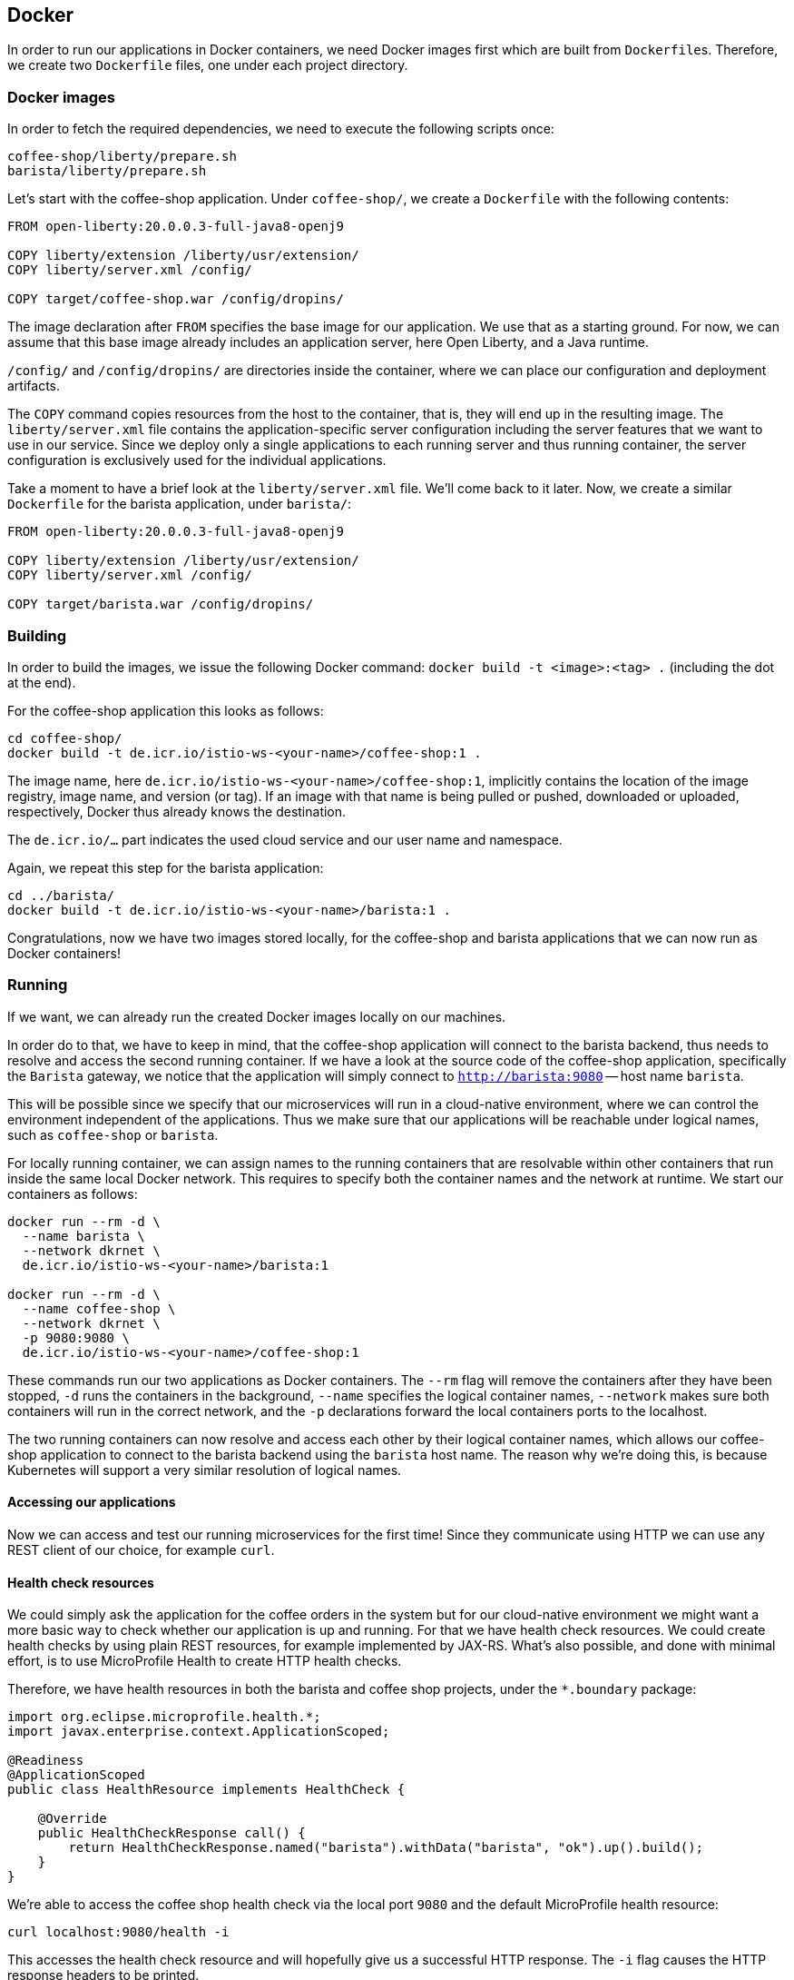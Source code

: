 == Docker

In order to run our applications in Docker containers, we need Docker images first which are built from ``Dockerfile``s.
Therefore, we create two `Dockerfile` files, one under each project directory.


=== Docker images

In order to fetch the required dependencies, we need to execute the following scripts once:

----
coffee-shop/liberty/prepare.sh
barista/liberty/prepare.sh
----

Let's start with the coffee-shop application.
Under `coffee-shop/`, we create a `Dockerfile` with the following contents:

[source,Dockerfile]
----
FROM open-liberty:20.0.0.3-full-java8-openj9

COPY liberty/extension /liberty/usr/extension/
COPY liberty/server.xml /config/

COPY target/coffee-shop.war /config/dropins/
----

The image declaration after `FROM` specifies the base image for our application.
We use that as a starting ground.
For now, we can assume that this base image already includes an application server, here Open Liberty, and a Java runtime.

`/config/` and `/config/dropins/` are directories inside the container, where we can place our configuration and deployment artifacts.

The `COPY` command copies resources from the host to the container, that is, they will end up in the resulting image.
The `liberty/server.xml` file contains the application-specific server configuration including the server features that we want to use in our service.
Since we deploy only a single applications to each running server and thus running container, the server configuration is exclusively used for the individual applications.

Take a moment to have a brief look at the `liberty/server.xml` file.
We'll come back to it later.
Now, we create a similar `Dockerfile` for the barista application, under `barista/`:

[source,Dockerfile]
----
FROM open-liberty:20.0.0.3-full-java8-openj9

COPY liberty/extension /liberty/usr/extension/
COPY liberty/server.xml /config/

COPY target/barista.war /config/dropins/
----


=== Building

In order to build the images, we issue the following Docker command: `docker build -t <image>:<tag> .` (including the dot at the end).

For the coffee-shop application this looks as follows:

----
cd coffee-shop/
docker build -t de.icr.io/istio-ws-<your-name>/coffee-shop:1 .
----

The image name, here `de.icr.io/istio-ws-<your-name>/coffee-shop:1`, implicitly contains the location of the image registry, image name, and version (or tag).
If an image with that name is being pulled or pushed, downloaded or uploaded, respectively, Docker thus already knows the destination.

The `de.icr.io/...` part indicates the used cloud service and our user name and namespace.

Again, we repeat this step for the barista application:

----
cd ../barista/
docker build -t de.icr.io/istio-ws-<your-name>/barista:1 .
----

Congratulations, now we have two images stored locally, for the coffee-shop and barista applications that we can now run as Docker containers!


=== Running

If we want, we can already run the created Docker images locally on our machines.

In order do to that, we have to keep in mind, that the coffee-shop application will connect to the barista backend, thus needs to resolve and access the second running container.
If we have a look at the source code of the coffee-shop application, specifically the `Barista` gateway, we notice that the application will simply connect to `http://barista:9080` -- host name `barista`.

This will be possible since we specify that our microservices will run in a cloud-native environment, where we can control the environment independent of the applications.
Thus we make sure that our applications will be reachable under logical names, such as `coffee-shop` or `barista`.

For locally running container, we can assign names to the running containers that are resolvable within other containers that run inside the same local Docker network.
This requires to specify both the container names and the network at runtime.
We start our containers as follows:

----
docker run --rm -d \
  --name barista \
  --network dkrnet \
  de.icr.io/istio-ws-<your-name>/barista:1

docker run --rm -d \
  --name coffee-shop \
  --network dkrnet \
  -p 9080:9080 \
  de.icr.io/istio-ws-<your-name>/coffee-shop:1
----

These commands run our two applications as Docker containers.
The `--rm` flag will remove the containers after they have been stopped, `-d` runs the containers in the background, `--name` specifies the logical container names, `--network` makes sure both containers will run in the correct network, and the `-p` declarations forward the local containers ports to the localhost.

The two running containers can now resolve and access each other by their logical container names, which allows our coffee-shop application to connect to the barista backend using the `barista` host name.
The reason why we're doing this, is because Kubernetes will support a very similar resolution of logical names.


==== Accessing our applications

Now we can access and test our running microservices for the first time!
Since they communicate using HTTP we can use any REST client of our choice, for example `curl`.


==== Health check resources

We could simply ask the application for the coffee orders in the system but for our cloud-native environment we might want a more basic way to check whether our application is up and running.
For that we have health check resources.
We could create health checks by using plain REST resources, for example implemented by JAX-RS.
What's also possible, and done with minimal effort, is to use MicroProfile Health to create HTTP health checks.

Therefore, we have health resources in both the barista and coffee shop projects, under the `*.boundary` package:

[source,java]
----
import org.eclipse.microprofile.health.*;
import javax.enterprise.context.ApplicationScoped;

@Readiness
@ApplicationScoped
public class HealthResource implements HealthCheck {

    @Override
    public HealthCheckResponse call() {
        return HealthCheckResponse.named("barista").withData("barista", "ok").up().build();
    }
}
----

We're able to access the coffee shop health check via the local port `9080` and the default MicroProfile health resource:

----
curl localhost:9080/health -i
----

This accesses the health check resource and will hopefully give us a successful HTTP response.
The `-i` flag causes the HTTP response headers to be printed.


==== Ordering coffee

Now, we can finally ask for the coffee orders:

----
curl localhost:9080/coffee-shop/resources/orders
----

This will give us the coffee orders that are in the system returned as JSON.
No orders have been created, thus the array is empty.

Let's change this and create a coffee order!

If we have a look at the JAX-RS resource in the coffee-shop application, we can see that to create a new coffee order, we have to POST a JSON object containing the coffee _type_.
Using `curl` this looks as follows:

----
curl localhost:9080/coffee-shop/resources/orders -i -XPOST \
  -H 'Content-Type: application/json' \
  -d '{"type":"Espresso"}'
----

`-XPOST` specifies the `POST` HTTP method, `-H` the HTTP header, so the service knows that we're sending the JSON content type, and `-d` specifies the data that we send as HTTP request body.
Sending this command hopefully yields us a successful `201 Created` response, the information that our coffee order is in the system.

We can double-check this by querying the resource for all coffee orders again, similar to before, which now should respond with a JSON array that contains our order.

If that's the case, congratulations!
You've just built, run, and manually tested cloud-native microservices running in Docker containers.


=== Pushing

In order to make our Docker images not just locally accessible, we will push them to a container registry in the cloud.
Then we can later pull them from any environment, like a managed Kubernetes cluster.

We push our Docker images with the following commands:

----
docker push de.icr.io/istio-ws-<your-name>/coffee-shop:1
docker push de.icr.io/istio-ws-<your-name>/barista:1
----

You will notice, that the second `push` commands runs much faster and outputs that almost all layers already exist in the remote repository.
This thanks to the copy-on-write file system which Docker uses internally and save us developers an enormous amount of time and bandwidth.
The same is true for re-building images.
Docker recognizes which commands of the Docker build need to be re-executed, and only performs these and the following.

This is the reason why especially for cloud-native applications it makes sense to craft thin deployment artifacts.
The WAR files that comprise our applications only contain the business logic that is part of our application, no implementation details.
The base image, i.e. the application server or its configuration doesn't change that frequently, therefore we're mostly shipping our (small) application only.

Now, that our microservices are running as Docker containers already, let's see how we bring Kubernetes into the game in the link:03-kubernetes.adoc[next section].
